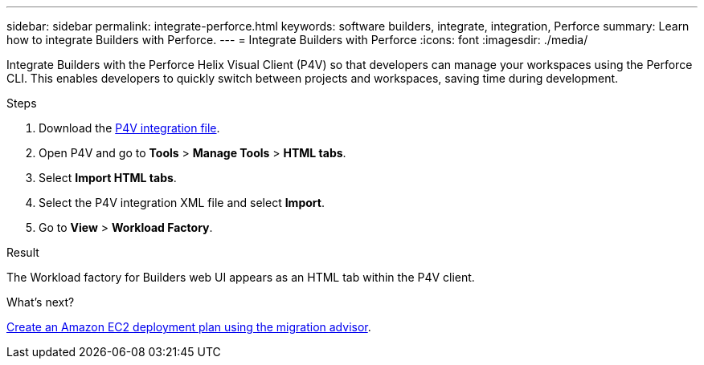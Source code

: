 ---
sidebar: sidebar
permalink: integrate-perforce.html
keywords: software builders, integrate, integration, Perforce
summary: Learn how to integrate Builders with Perforce. 
---
= Integrate Builders with Perforce
:icons: font
:imagesdir: ./media/

[.lead]
Integrate Builders with the Perforce Helix Visual Client (P4V) so that developers can manage your workspaces using the Perforce CLI. This enables developers to quickly switch between projects and workspaces, saving time during development.

.Steps
. Download the https://builders.console.workloads.netapp.com/p4v[P4V integration file^].
. Open P4V and go to *Tools* > *Manage Tools* > *HTML tabs*.
. Select *Import HTML tabs*.
. Select the P4V integration XML file and select *Import*.
. Go to *View* > *Workload Factory*.

.Result
The Workload factory for Builders web UI appears as an HTML tab within the P4V client.

//. Log in to workload factory using one of the link:https://docs.netapp.com/us-en/workload-setup-admin/console-experiences.html[console experiences^].
//. Optionally, select *Go to P4v integration demo* to be guided through the integration process with an instructional video.
//. Follow the instructions to integrate workload factory for Builders with the Perforce Helix Visual Client.
//. When you are done, select *OK*.

.What's next?

link:manage-projects.html[Create an Amazon EC2 deployment plan using the migration advisor].

